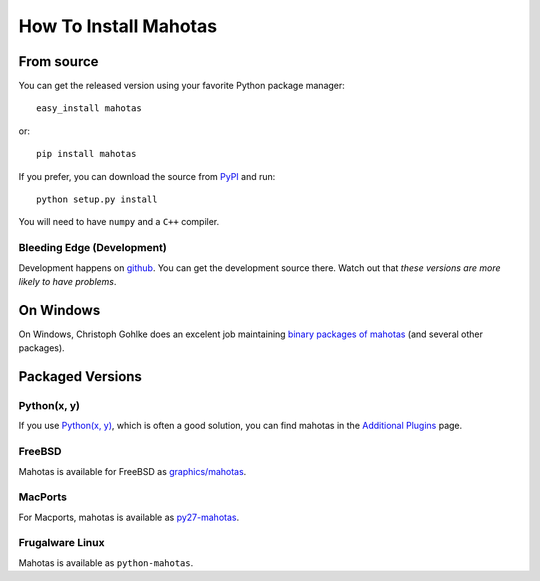 ======================
How To Install Mahotas
======================

From source
-----------

You can get the released version using your favorite Python package manager::

    easy_install mahotas

or::

    pip install mahotas

If you prefer, you can download the source from `PyPI
<http://pypi.python.org/pypi/mahotas>`__ and run::

    python setup.py install

You will need to have ``numpy`` and a ``C++`` compiler.


Bleeding Edge (Development)
~~~~~~~~~~~~~~~~~~~~~~~~~~~

Development happens on `github <https://github.com/luispedro/mahotas>`__. You
can get the development source there. Watch out that *these versions are more
likely to have problems*.

On Windows
----------

On Windows, Christoph Gohlke does an excelent job maintaining `binary packages
of mahotas <http://www.lfd.uci.edu/~gohlke/pythonlibs/>`__ (and several other
packages).

Packaged Versions
-----------------

Python(x, y)
~~~~~~~~~~~~

If you use `Python(x, y) <http://pythonxy.com/>`__, which is often a good
solution, you can find mahotas in the `Additional Plugins
<http://code.google.com/p/pythonxy/wiki/AdditionalPlugins>`__ page.

FreeBSD
~~~~~~~

Mahotas is available for FreeBSD as `graphics/mahotas
<http://www.freshports.org/graphics/mahotas>`__.

MacPorts
~~~~~~~~

For Macports, mahotas is available as `py27-mahotas
<https://trac.macports.org/browser/trunk/dports/python/py-mahotas/Portfile>`__.

Frugalware Linux
~~~~~~~~~~~~~~~~

Mahotas is available as ``python-mahotas``.

